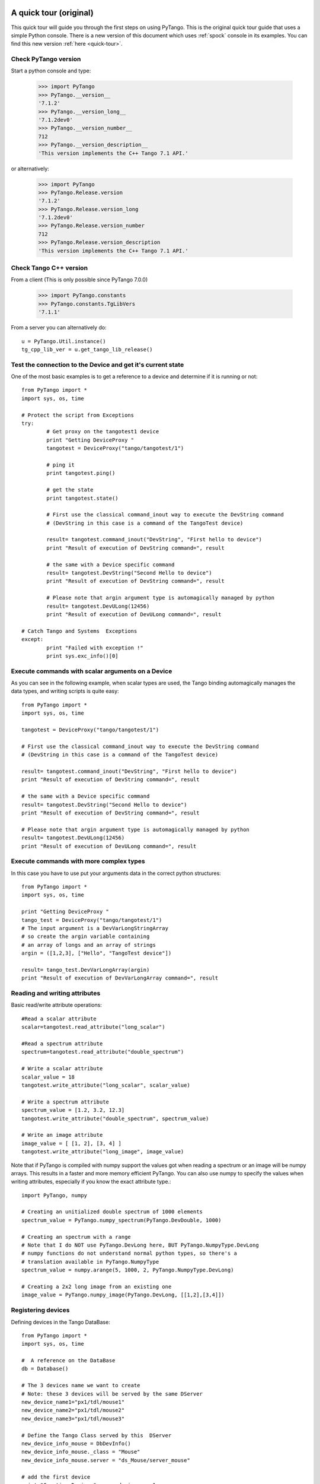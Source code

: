 .. _quick-tour-old:

A quick tour (original)
-----------------------

This quick tour will guide you through the first steps on using PyTango.
This is the original quick tour guide that uses a simple Python console.
There is a new version of this document which uses :ref:`spock` console in its
examples. You can find this new version :ref:`here <quick-tour>`.

Check PyTango version
~~~~~~~~~~~~~~~~~~~~~

Start a python console and type:

    >>> import PyTango
    >>> PyTango.__version__
    '7.1.2'
    >>> PyTango.__version_long__
    '7.1.2dev0'
    >>> PyTango.__version_number__
    712
    >>> PyTango.__version_description__
    'This version implements the C++ Tango 7.1 API.'

or alternatively:

    >>> import PyTango
    >>> PyTango.Release.version
    '7.1.2'
    >>> PyTango.Release.version_long
    '7.1.2dev0'
    >>> PyTango.Release.version_number
    712
    >>> PyTango.Release.version_description
    'This version implements the C++ Tango 7.1 API.'

Check Tango C++ version
~~~~~~~~~~~~~~~~~~~~~~~

From a client (This is only possible since PyTango 7.0.0)

    >>> import PyTango.constants
    >>> PyTango.constants.TgLibVers
    '7.1.1'
    
From a server you can alternatively do::
    
    u = PyTango.Util.instance()
    tg_cpp_lib_ver = u.get_tango_lib_release()
    

Test the connection to the Device and get it's current state
~~~~~~~~~~~~~~~~~~~~~~~~~~~~~~~~~~~~~~~~~~~~~~~~~~~~~~~~~~~~

One of the most basic examples is to get a reference to a device and
determine if it is running or not::

    from PyTango import *
    import sys, os, time

    # Protect the script from Exceptions
    try:
            # Get proxy on the tangotest1 device
            print "Getting DeviceProxy "
            tangotest = DeviceProxy("tango/tangotest/1")

            # ping it
            print tangotest.ping()
            
            # get the state
            print tangotest.state()
            
            # First use the classical command_inout way to execute the DevString command
            # (DevString in this case is a command of the TangoTest device)

            result= tangotest.command_inout("DevString", "First hello to device")
            print "Result of execution of DevString command=", result

            # the same with a Device specific command
            result= tangotest.DevString("Second Hello to device")
            print "Result of execution of DevString command=", result

            # Please note that argin argument type is automagically managed by python
            result= tangotest.DevULong(12456)
            print "Result of execution of DevULong command=", result

    # Catch Tango and Systems  Exceptions
    except:
            print "Failed with exception !"
            print sys.exc_info()[0]

Execute commands with scalar arguments on a Device
~~~~~~~~~~~~~~~~~~~~~~~~~~~~~~~~~~~~~~~~~~~~~~~~~~

As you can see in the following example, when scalar types are used, the Tango
binding automagically manages the data types, and writing scripts is quite easy::

    from PyTango import *
    import sys, os, time

    tangotest = DeviceProxy("tango/tangotest/1")

    # First use the classical command_inout way to execute the DevString command
    # (DevString in this case is a command of the TangoTest device)

    result= tangotest.command_inout("DevString", "First hello to device")
    print "Result of execution of DevString command=", result

    # the same with a Device specific command
    result= tangotest.DevString("Second Hello to device")
    print "Result of execution of DevString command=", result

    # Please note that argin argument type is automagically managed by python
    result= tangotest.DevULong(12456)
    print "Result of execution of DevULong command=", result

Execute commands with more complex types
~~~~~~~~~~~~~~~~~~~~~~~~~~~~~~~~~~~~~~~~

In this case you have to use put your arguments data in the correct python
structures::

    from PyTango import *
    import sys, os, time

    print "Getting DeviceProxy "
    tango_test = DeviceProxy("tango/tangotest/1")
    # The input argument is a DevVarLongStringArray
    # so create the argin variable containing
    # an array of longs and an array of strings
    argin = ([1,2,3], ["Hello", "TangoTest device"])

    result= tango_test.DevVarLongArray(argin)
    print "Result of execution of DevVarLongArray command=", result

Reading and writing attributes
~~~~~~~~~~~~~~~~~~~~~~~~~~~~~~

Basic read/write attribute operations::

    #Read a scalar attribute
    scalar=tangotest.read_attribute("long_scalar")

    #Read a spectrum attribute
    spectrum=tangotest.read_attribute("double_spectrum")

    # Write a scalar attribute
    scalar_value = 18
    tangotest.write_attribute("long_scalar", scalar_value)

    # Write a spectrum attribute
    spectrum_value = [1.2, 3.2, 12.3]
    tangotest.write_attribute("double_spectrum", spectrum_value)

    # Write an image attribute
    image_value = [ [1, 2], [3, 4] ]
    tangotest.write_attribute("long_image", image_value)


Note that if PyTango is compiled with numpy support the values got when reading
a spectrum or an image will be numpy arrays. This results in a faster and
more memory efficient PyTango. You can also use numpy to specify the values when
writing attributes, especially if you know the exact attribute type.::

    import PyTango, numpy

    # Creating an unitialized double spectrum of 1000 elements
    spectrum_value = PyTango.numpy_spectrum(PyTango.DevDouble, 1000)

    # Creating an spectrum with a range
    # Note that I do NOT use PyTango.DevLong here, BUT PyTango.NumpyType.DevLong
    # numpy functions do not understand normal python types, so there's a
    # translation available in PyTango.NumpyType
    spectrum_value = numpy.arange(5, 1000, 2, PyTango.NumpyType.DevLong)

    # Creating a 2x2 long image from an existing one
    image_value = PyTango.numpy_image(PyTango.DevLong, [[1,2],[3,4]])


Registering devices
~~~~~~~~~~~~~~~~~~~

Defining devices in the Tango DataBase::

    from PyTango import *
    import sys, os, time

    #  A reference on the DataBase
    db = Database()

    # The 3 devices name we want to create
    # Note: these 3 devices will be served by the same DServer
    new_device_name1="px1/tdl/mouse1"
    new_device_name2="px1/tdl/mouse2"
    new_device_name3="px1/tdl/mouse3"

    # Define the Tango Class served by this  DServer
    new_device_info_mouse = DbDevInfo()
    new_device_info_mouse._class = "Mouse"
    new_device_info_mouse.server = "ds_Mouse/server_mouse"

    # add the first device
    print "Creation Device:" , new_device_name1
    new_device_info_mouse.name = new_device_name1
    db.add_device(new_device_info_mouse)

    # add the next device
    print "Creation Device:" , new_device_name2
    new_device_info_mouse.name = new_device_name2
    db.add_device(new_device_info_mouse)
    # add the third device
    print "Creation Device:" , new_device_name3
    new_device_info_mouse.name = new_device_name3
    db.add_device(new_device_info_mouse)


Setting up Device properties
~~~~~~~~~~~~~~~~~~~~~~~~~~~~

A more complex example using python subtilities.
The following python script example (containing some functions and instructions
manipulating a Galil motor axis device server) gives an idea of how the Tango
API should be accessed from Python::

    from PyTango import *
    import sys, os, time

    # connecting to the motor axis device
    axis1 = DeviceProxy ("microxas/motorisation/galilbox")

    # Getting Device Properties
    property_names = ["AxisBoxAttachement",
                      "AxisEncoderType",
                      "AxisNumber",
                      "CurrentAcceleration",
                      "CurrentAccuracy",
                      "CurrentBacklash",
                      "CurrentDeceleration",
                      "CurrentDirection",
                      "CurrentMotionAccuracy",
                      "CurrentOvershoot",
                      "CurrentRetry",
                      "CurrentScale",
                      "CurrentSpeed",
                      "CurrentVelocity",
                      "EncoderMotorRatio",
                      "logging_level",
                      "logging_target",
                      "UserEncoderRatio",
                      "UserOffset"]
    axis_properties = axis1.get_property(property_names)
    for prop in axis_properties.keys():
        print "%s: %s" % (prop, axis_properties[prop][0])

    # Changing Properties
    axis_properties["AxisBoxAttachement"] = ["microxas/motorisation/galilbox"]
    axis_properties["AxisEncoderType"] = ["1"]
    axis_properties["AxisNumber"] = ["6"]
    axis1.put_property(axis_properties)

    # Reading attributes
    att_list = axis.get_attribute_list()
    for att in att_list:
        att_val = axis.read_attribute(att)
        print "%s: %s" % (att, att_val.value)

    # Changing some attribute values
    axis1.write_attribute("AxisBackslash", 0.5)
    axis1.write_attribute("AxisDirection", 1.0)
    axis1.write_attribute("AxisVelocity", 1000.0)
    axis1.write_attribute("AxisOvershoot", 500.0)

    # Testing some device commands
    pos1=axis1.read_attribute("AxisCurrentPosition")
    axis1.command_inout("AxisBackward")
    while pos1.value > 1000.0:
        pos1=axis1.read_attribute("AxisCurrentPosition")
        print "position axis 1 = ",pos1.value
    axis1.command_inout("AxisStop")

A quick tour of Tango device server binding through an example
--------------------------------------------------------------

To write a tango device server in python, you need to import two modules in your script which are:

1. The PyTango module

2. The python sys module provided in the classical python distribution

The following in the python script for a Tango device server with two commands and two attributes. The commands are:

1. IOLOng which receives a Tango Long and return it multiply by 2. This command is allowed only if the device is in the ON state.

2. IOStringArray which receives an array of Tango strings and which returns it but in the reverse order. This command is only allowed if the device is in the ON state.

The attributes are:

1. Long_attr wich is a Tango long attribute, Scalar and Read only with a minimum alarm set to 1000 and a maximum alarm set to 1500

2. Short_attr_rw which is a Tango short attribute, Scalar and Read/Write

The following code is the complete device server code::

    import PyTango
    import sys

    class PyDsExp(PyTango.Device_3Impl):

        def __init__(self,cl,name):
            PyTango.Device_3Impl.__init__(self,cl,name)
            self.debug_stream('In PyDsExp __init__')
            PyDsExp.init_device(self)

        def init_device(self):
            self.debug_stream('In Python init_device method')
            self.set_state(PyTango.DevState.ON)
            self.attr_short_rw = 66
            self.attr_long = 1246

    #------------------------------------------------------------------

        def delete_device(self):
            self.debug_stream('[delete_device] for device %s ' % self.get_name())

    #------------------------------------------------------------------
    # COMMANDS
    #------------------------------------------------------------------

        def is_IOLong_allowed(self):
            return self.get_state() == PyTango.DevState.ON

        def IOLong(self, in_data):
            self.debug_stream('[IOLong::execute] received number %s' % str(in_data))
            in_data = in_data * 2;
            self.debug_stream('[IOLong::execute] return number %s' % str(in_data))
            return in_data;

    #------------------------------------------------------------------

        def is_IOStringArray_allowed(self):
            return self.get_state() == PyTango.DevState.ON

        def IOStringArray(self, in_data):
            l = range(len(in_data)-1, -1, -1);
            out_index=0
            out_data=[]
            for i in l:
                self.debug_stream('[IOStringArray::execute] received String' % in_data[out_index])
                out_data.append(in_data[i])
                self.debug_stream('[IOStringArray::execute] return String %s' %out_data[out_index])
                out_index += 1
            self.y = out_data
            return out_data

    #------------------------------------------------------------------
    # ATTRIBUTES
    #------------------------------------------------------------------

        def read_attr_hardware(self, data):
            self.debug_stream('In read_attr_hardware')

    #------------------------------------------------------------------

        def read_Long_attr(self, the_att):
            self.debug_stream('[PyDsExp::read_attr] attribute name Long_attr')

            # Before PyTango 7.0.0
            #PyTango.set_attribute_value(the_att, self.attr_long)

            # Now:
            the_att.set_value(self.attr_long)

    #------------------------------------------------------------------

        def read_Short_attr_rw(self, the_att):
            self.debug_stream('[PyDsExp::read_attr] attribute name Short_attr_rw')

            # Before PyTango 7.0.0
            #PyTango.set_attribute_value(the_att, self.attr_short_rw)
            
            # Now:
            the_att.set_value(self.attr_short_rw)

    #------------------------------------------------------------------

        def write_Short_attr_rw(self, the_att):
            self.debug_stream('In write_Short_attr_rw for attribute %s' % the_att.get_name())

            # Before PyTango 7.0.0
            #data = []
            #PyTango.get_write_value(the_att, data)

            # Now:
            data = the_att.get_write_value()
            self.attr_short_rw = data[0]

    #------------------------------------------------------------------
    # CLASS
    #------------------------------------------------------------------

    class PyDsExpClass(PyTango.DeviceClass):

        def __init__(self, name):
            PyTango.DeviceClass.__init__(self, name)
            self.set_type("TestDevice")
            print 'In PyDsExpClass __init__'

        cmd_list = { 'IOLong' : [ [ PyTango.ArgType.DevLong, "Number" ],
                                  [ PyTango.ArgType.DevLong, "Number * 2" ] ],
                     'IOStringArray' : [ [ PyTango.ArgType.DevVarStringArray, "Array of string" ],
                                         [ PyTango.ArgType.DevVarStringArray, "This reversed array"] ],
        }

        attr_list = { 'Long_attr' : [ [ PyTango.ArgType.DevLong ,
                                        PyTango.AttrDataFormat.SCALAR ,
                                        PyTango.AttrWriteType.READ],
                                      { 'min alarm' : 1000, 'max alarm' : 1500 } ],

                     'Short_attr_rw' : [ [ PyTango.ArgType.DevShort,
                                           PyTango.AttrDataFormat.SCALAR,
                                           PyTango.AttrWriteType.READ_WRITE ] ]
        }

    if __name__ == '__main__':
        try:
            util = PyTango.Util(sys.argv)
            
            # 
            # Deprecated: util.add_TgClass(PyDsExpClass, PyDsExp, 'PyDsExp')
            util.add_class(PyDsExpClass, PyDsExp, 'PyDsExp')
            
            U = PyTango.Util.instance()
            U.server_init()
            U.server_run()
        except PyTango.DevFailed,e:
            print '-------> Received a DevFailed exception:',e
        except Exception,e:
            print '-------> An unforeseen exception occured....',e
